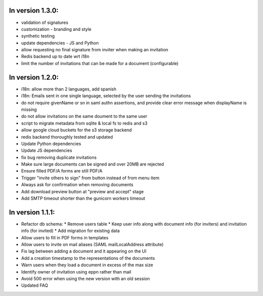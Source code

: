
In version 1.3.0:
-----------------

* validation of signatures
* customization - branding and style
* synthetic testing
* update dependencies - JS and Python
* allow requesting no final signature from inviter when making an invitation
* Redis backend up to date wrt i18n
* limit the number of invitations that can be made for a document (configurable)

In version 1.2.0:
-----------------

* i18n: allow more than 2 languages, add spanish
* i18n: Emails sent in one single language, selected by the user sending the invitations
* do not require givenName or sn in saml authn assertions, and provide clear error message when displayName is missing
* do not allow invitations on the same doument to the same user
* script to migrate metadata from sqlite & local fs to redis and s3
* allow google cloud buckets for the s3 storage backend
* redis backend thoroughly tested and updated
* Update Python dependencies
* Update JS dependencies
* fix bug removing duplicate invitations
* Make sure large documents can be signed and over 20MB are rejected
* Ensure filled PDF/A forms are still PDF/A
* Trigger "invite others to sign" from button instead of from menu item
* Always ask for confirmation when removing documents
* Add download preview button at "preview and accept" stage
* Add SMTP timeout shorter than the gunicorn workers timeout

In version 1.1.1:
-----------------

* Refactor db schema:
  * Remove users table
  * Keep user info along with document info (for inviters) and invitation info (for invited)
  * Add migration for existing data
* Allow users to fill in PDF forms in templates
* Allow users to invite on mail aliases (SAML mailLocalAddress attribute)
* Fix lag between adding a document and it appearing on the UI
* Add a creation timestamp to the representations of the documents
* Warn users when they load a document in excess of the max size
* Identify owner of invitation using eppn rather than mail
* Avoid 500 error when using the new version with an old session
* Updated FAQ
